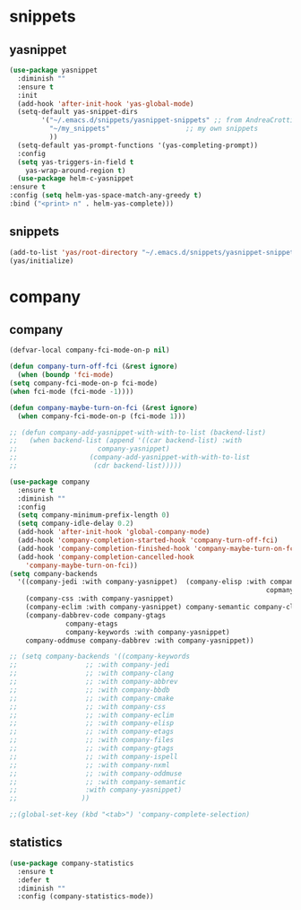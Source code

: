 * snippets
** yasnippet
   #+BEGIN_SRC emacs-lisp :results silent
     (use-package yasnippet
       :diminish ""
       :ensure t
       :init
       (add-hook 'after-init-hook 'yas-global-mode)
       (setq-default yas-snippet-dirs
		     '("~/.emacs.d/snippets/yasnippet-snippets" ;; from AndreaCrotti/yasinppet-snippets
		       "~/my_snippets"                   ;; my own snippets
		       ))
       (setq-default yas-prompt-functions '(yas-completing-prompt))
       :config
       (setq yas-triggers-in-field t
	     yas-wrap-around-region t)
       (use-package helm-c-yasnippet
	 :ensure t
	 :config (setq helm-yas-space-match-any-greedy t)
	 :bind ("<print> n" . helm-yas-complete)))
   #+END_SRC

** snippets
   #+BEGIN_SRC emacs-lisp :results silent
     (add-to-list 'yas/root-directory "~/.emacs.d/snippets/yasnippet-snippets")
     (yas/initialize)
   #+END_SRC

* company
** company
   #+BEGIN_SRC emacs-lisp :results silent
     (defvar-local company-fci-mode-on-p nil)

     (defun company-turn-off-fci (&rest ignore)
       (when (boundp 'fci-mode)
	 (setq company-fci-mode-on-p fci-mode)
	 (when fci-mode (fci-mode -1))))

     (defun company-maybe-turn-on-fci (&rest ignore)
       (when company-fci-mode-on-p (fci-mode 1)))

     ;; (defun company-add-yasnippet-with-with-to-list (backend-list)
     ;;   (when backend-list (append '((car backend-list) :with
     ;; 			       company-yasnippet)
     ;; 			     (company-add-yasnippet-with-with-to-list
     ;; 			      (cdr backend-list)))))

     (use-package company
       :ensure t
       :diminish ""
       :config
       (setq company-minimum-prefix-length 0)
       (setq company-idle-delay 0.2)
       (add-hook 'after-init-hook 'global-company-mode)
       (add-hook 'company-completion-started-hook 'company-turn-off-fci)
       (add-hook 'company-completion-finished-hook 'company-maybe-turn-on-fci)
       (add-hook 'company-completion-cancelled-hook
		 'company-maybe-turn-on-fci))
     (setq company-backends
	   '((company-jedi :with company-yasnippet)  (company-elisp :with company-yasnippet) company-capf company-bbdb (company-nxml :with
																     copmany-yasnippet)
	     (company-css :with company-yasnippet)
	     (company-eclim :with company-yasnippet) company-semantic company-clang company-xcode company-cmake company-capf company-files
	     (company-dabbrev-code company-gtags
				   company-etags
				   company-keywords :with company-yasnippet)
	     company-oddmuse company-dabbrev :with company-yasnippet))

     ;; (setq company-backends '((company-keywords
     ;; 			    ;; :with company-jedi
     ;; 			    ;; :with company-clang
     ;; 			    ;; :with company-abbrev
     ;; 			    ;; :with company-bbdb
     ;; 			    ;; :with company-cmake
     ;; 			    ;; :with company-css
     ;; 			    ;; :with company-eclim
     ;; 			    ;; :with company-elisp
     ;; 			    ;; :with company-etags
     ;; 			    ;; :with company-files
     ;; 			    ;; :with company-gtags
     ;; 			    ;; :with company-ispell
     ;; 			    ;; :with company-nxml
     ;; 			    ;; :with company-oddmuse
     ;; 			    ;; :with company-semantic
     ;; 			    :with company-yasnippet)
     ;; 			   ))

     ;;(global-set-key (kbd "<tab>") 'company-complete-selection)
   #+END_SRC
** statistics
   #+begin_src emacs-lisp :results silent
     (use-package company-statistics
       :ensure t
       :defer t
       :diminish ""
       :config (company-statistics-mode))
   #+end_src

